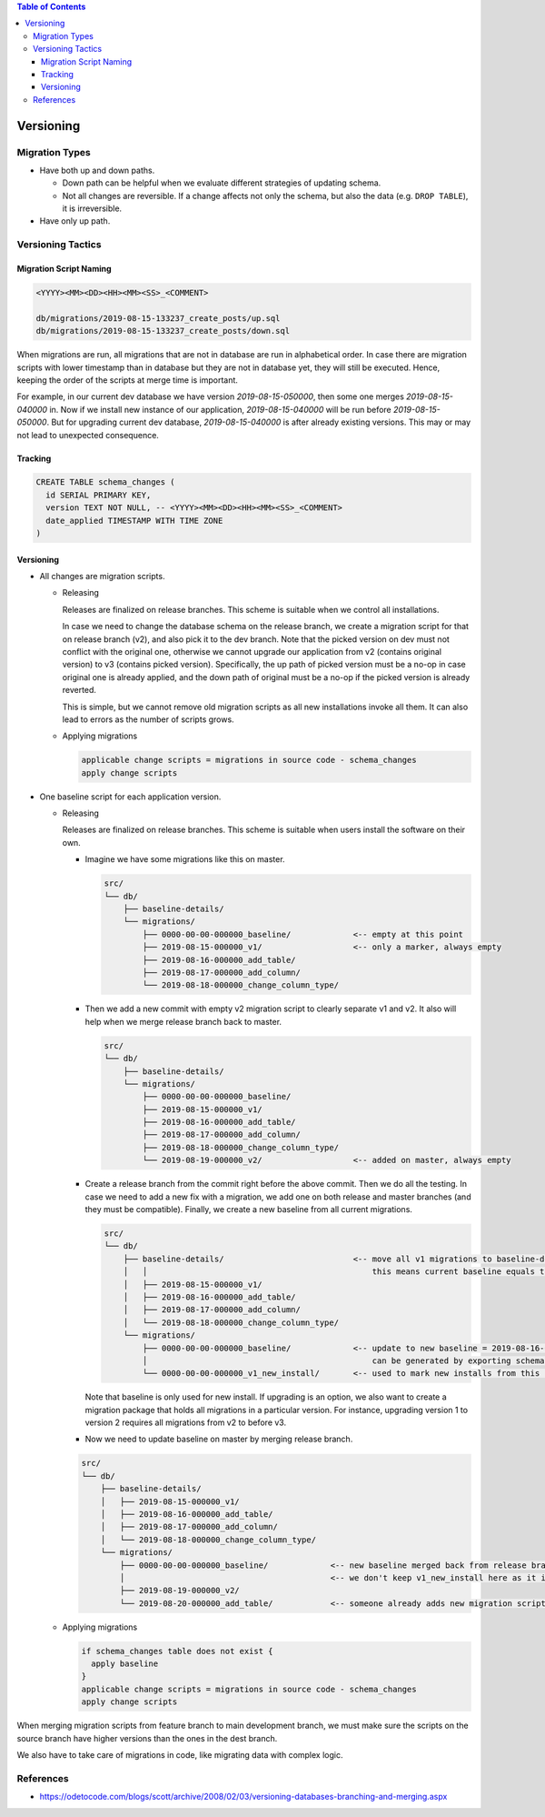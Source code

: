 .. contents:: Table of Contents

Versioning
==========

Migration Types
---------------

- Have both up and down paths.

  * Down path can be helpful when we evaluate different strategies of updating schema. 
  * Not all changes are reversible. If a change affects not only the schema, but also the data (e.g. ``DROP TABLE``), it is irreversible.

- Have only up path.

Versioning Tactics
------------------

Migration Script Naming
~~~~~~~~~~~~~~~~~~~~~~~

.. code-block:: none

    <YYYY><MM><DD><HH><MM><SS>_<COMMENT>

    db/migrations/2019-08-15-133237_create_posts/up.sql
    db/migrations/2019-08-15-133237_create_posts/down.sql

When migrations are run, all migrations that are not in database are run in alphabetical order. In case there are migration scripts with lower timestamp than in database but they are not in database yet, they will still be executed. Hence, keeping the order of the scripts at merge time is important.

For example, in our current dev database we have version `2019-08-15-050000`, then some one merges `2019-08-15-040000` in. Now if we install new instance of our application, `2019-08-15-040000` will be run before `2019-08-15-050000`. But for upgrading current dev database, `2019-08-15-040000` is after already existing versions. This may or may not lead to unexpected consequence.

Tracking
~~~~~~~~

.. code-block:: sql

    CREATE TABLE schema_changes (
      id SERIAL PRIMARY KEY,
      version TEXT NOT NULL, -- <YYYY><MM><DD><HH><MM><SS>_<COMMENT>
      date_applied TIMESTAMP WITH TIME ZONE
    )

Versioning
~~~~~~~~~~

- All changes are migration scripts.

  * Releasing

    Releases are finalized on release branches. This scheme is suitable when we control all installations.

    In case we need to change the database schema on the release branch, we create a migration script for that on release branch (v2), and also pick it to the dev branch. Note that the picked version on dev must not conflict with the original one, otherwise we cannot upgrade our application from v2 (contains original version) to v3 (contains picked version). Specifically, the up path of picked version must be a no-op in case original one is already applied, and the down path of original must be a no-op if the picked version is already reverted.

    This is simple, but we cannot remove old migration scripts as all new installations invoke all them. It can also lead to errors as the number of scripts grows.

  * Applying migrations

    .. code-block:: none

        applicable change scripts = migrations in source code - schema_changes
        apply change scripts

- One baseline script for each application version.

  * Releasing

    Releases are finalized on release branches. This scheme is suitable when users install the software on their own.

    - Imagine we have some migrations like this on master.

      .. code-block:: none

          src/
          └── db/
              ├── baseline-details/
              └── migrations/
                  ├── 0000-00-00-000000_baseline/             <-- empty at this point
                  ├── 2019-08-15-000000_v1/                   <-- only a marker, always empty
                  ├── 2019-08-16-000000_add_table/
                  ├── 2019-08-17-000000_add_column/
                  └── 2019-08-18-000000_change_column_type/

    - Then we add a new commit with empty v2 migration script to clearly separate v1 and v2. It also will help when we merge release branch back to master.

      .. code-block:: none

          src/
          └── db/
              ├── baseline-details/
              └── migrations/
                  ├── 0000-00-00-000000_baseline/
                  ├── 2019-08-15-000000_v1/
                  ├── 2019-08-16-000000_add_table/
                  ├── 2019-08-17-000000_add_column/
                  ├── 2019-08-18-000000_change_column_type/
                  └── 2019-08-19-000000_v2/                   <-- added on master, always empty

    - Create a release branch from the commit right before the above commit. Then we do all the testing. In case we need to add a new fix with a migration, we add one on both release and master branches (and they must be compatible). Finally, we create a new baseline from all current migrations.

      .. code-block:: none

          src/
          └── db/
              ├── baseline-details/                           <-- move all v1 migrations to baseline-details
              │   │                                               this means current baseline equals to baseline-details
              │   ├── 2019-08-15-000000_v1/
              │   ├── 2019-08-16-000000_add_table/
              │   ├── 2019-08-17-000000_add_column/
              │   └── 2019-08-18-000000_change_column_type/
              └── migrations/
                  ├── 0000-00-00-000000_baseline/             <-- update to new baseline = 2019-08-16-000000 + 2019-08-17-000000 + 2019-08-18-000000
                  │                                               can be generated by exporting schema from database.
                  └── 0000-00-00-000000_v1_new_install/       <-- used to mark new installs from this particular baseline

      Note that baseline is only used for new install. If upgrading is an option, we also want to create a migration package that holds all migrations in a particular version. For instance, upgrading version 1 to version 2 requires all migrations from v2 to before v3.

    - Now we need to update baseline on master by merging release branch.

    .. code-block:: none

        src/
        └── db/
            ├── baseline-details/
            │   ├── 2019-08-15-000000_v1/
            │   ├── 2019-08-16-000000_add_table/
            │   ├── 2019-08-17-000000_add_column/
            │   └── 2019-08-18-000000_change_column_type/
            └── migrations/
                ├── 0000-00-00-000000_baseline/             <-- new baseline merged back from release branch
                │                                           <-- we don't keep v1_new_install here as it is useless and will make the schema version table in database polluted
                ├── 2019-08-19-000000_v2/
                └── 2019-08-20-000000_add_table/            <-- someone already adds new migration script in v2

  * Applying migrations

    .. code-block:: none

        if schema_changes table does not exist {
          apply baseline
        }
        applicable change scripts = migrations in source code - schema_changes
        apply change scripts

When merging migration scripts from feature branch to main development branch, we must make sure the scripts on the source branch have higher versions than the ones in the dest branch.

We also have to take care of migrations in code, like migrating data with complex logic.

References
----------

- https://odetocode.com/blogs/scott/archive/2008/02/03/versioning-databases-branching-and-merging.aspx
